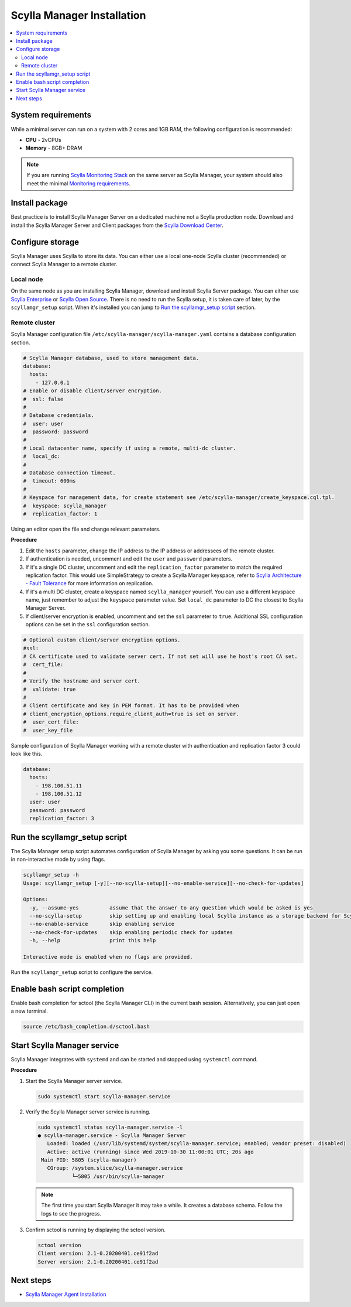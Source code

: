 ===========================
Scylla Manager Installation
===========================

.. contents::
   :depth: 2
   :local:

System requirements
===================

While a minimal server can run on a system with 2 cores and 1GB RAM, the following configuration is recommended:

* **CPU** - 2vCPUs
* **Memory** - 8GB+ DRAM

.. note::  If you are running `Scylla Monitoring Stack </operating-scylla/monitoring/monitoring_stack/>`_ on the same server as Scylla Manager, your system should also meet the minimal `Monitoring requirements </operating-scylla/monitoring/monitoring_stack/#minimal-production-system-recommendations>`_.

Install package
===============

Best practice is to install Scylla Manager Server on a dedicated machine not a Scylla production node.
Download and install the Scylla Manager Server and Client packages from the `Scylla Download Center <https://www.scylladb.com/download/#manager>`_.

Configure storage
=================

Scylla Manager uses Scylla to store its data.
You can either use a local one-node Scylla cluster (recommended) or connect Scylla Manager to a remote cluster.

Local node
----------

On the same node as you are installing Scylla Manager, download and install Scylla Server package.
You can either use `Scylla Enterprise <https://www.scylladb.com/download/#enterprise>`_ or `Scylla Open Source <https://www.scylladb.com/download/#open-source>`_.
There is no need to run the Scylla setup, it is taken care of later, by the ``scyllamgr_setup`` script.
When it's installed you can jump to `Run the scyllamgr_setup script`_ section.

Remote cluster
--------------

Scylla Manager configuration file ``/etc/scylla-manager/scylla-manager.yaml`` contains a database configuration section.

.. code-block:: yaml

   # Scylla Manager database, used to store management data.
   database:
     hosts:
       - 127.0.0.1
   # Enable or disable client/server encryption.
   #  ssl: false
   #
   # Database credentials.
   #  user: user
   #  password: password
   #
   # Local datacenter name, specify if using a remote, multi-dc cluster.
   #  local_dc:
   #
   # Database connection timeout.
   #  timeout: 600ms
   #
   # Keyspace for management data, for create statement see /etc/scylla-manager/create_keyspace.cql.tpl.
   #  keyspace: scylla_manager
   #  replication_factor: 1

Using an editor open the file and change relevant parameters.

**Procedure**

#. Edit the ``hosts`` parameter, change the IP address to the IP address or addressees of the remote cluster.

#. If authentication is needed, uncomment and edit the ``user`` and ``password`` parameters.


#. If it's a single DC cluster, uncomment and edit the ``replication_factor`` parameter to match the required replication factor.
   This would use SimpleStrategy to create a Scylla Manager keyspace, refer to `Scylla Architecture - Fault Tolerance </architecture/architecture-fault-tolerance>`_ for more information on replication.

#. If it's a multi DC cluster, create a keyspace named ``scylla_manager`` yourself.
   You can use a different keyspace name, just remember to adjust the ``keyspace`` parameter value.
   Set ``local_dc`` parameter to DC the closest to Scylla Manager Server.

#. If client/server encryption is enabled, uncomment and set the ``ssl`` parameter to ``true``.
   Additional SSL configuration options can be set in the ``ssl`` configuration section.

.. code-block:: yaml

   # Optional custom client/server encryption options.
   #ssl:
   # CA certificate used to validate server cert. If not set will use he host's root CA set.
   #  cert_file:
   #
   # Verify the hostname and server cert.
   #  validate: true
   #
   # Client certificate and key in PEM format. It has to be provided when
   # client_encryption_options.require_client_auth=true is set on server.
   #  user_cert_file:
   #  user_key_file

Sample configuration of Scylla Manager working with a remote cluster with authentication and replication factor 3 could look like this.

.. code-block:: yaml

   database:
     hosts:
       - 198.100.51.11
       - 198.100.51.12
     user: user
     password: password
     replication_factor: 3

Run the scyllamgr_setup script
==============================

The Scylla Manager setup script automates configuration of Scylla Manager by asking you some questions.
It can be run in non-interactive mode by using flags.

.. code-block:: none

   scyllamgr_setup -h
   Usage: scyllamgr_setup [-y][--no-scylla-setup][--no-enable-service][--no-check-for-updates]

   Options:
     -y, --assume-yes          assume that the answer to any question which would be asked is yes
     --no-scylla-setup         skip setting up and enabling local Scylla instance as a storage backend for Scylla Manager
     --no-enable-service       skip enabling service
     --no-check-for-updates    skip enabling periodic check for updates
     -h, --help                print this help

   Interactive mode is enabled when no flags are provided.

Run the ``scyllamgr_setup`` script to configure the service.

Enable bash script completion
=============================

Enable bash completion for sctool (the Scylla Manager CLI) in the current bash session.
Alternatively, you can just open a new terminal.

.. code-block:: none

   source /etc/bash_completion.d/sctool.bash

Start Scylla Manager service
============================

Scylla Manager integrates with ``systemd`` and can be started and stopped using ``systemctl`` command. 

**Procedure**

#. Start the Scylla Manager server service.

   .. code-block:: none

      sudo systemctl start scylla-manager.service

#. Verify the Scylla Manager server service is running.

   .. code-block:: none
      
      sudo systemctl status scylla-manager.service -l
      ● scylla-manager.service - Scylla Manager Server
         Loaded: loaded (/usr/lib/systemd/system/scylla-manager.service; enabled; vendor preset: disabled)
         Active: active (running) since Wed 2019-10-30 11:00:01 UTC; 20s ago
       Main PID: 5805 (scylla-manager)
         CGroup: /system.slice/scylla-manager.service
                 └─5805 /usr/bin/scylla-manager

   .. note:: The first time you start Scylla Manager it may take a while. It creates a database schema. Follow the logs to see the progress.

#. Confirm sctool is running by displaying the sctool version.

   .. code-block:: none

      sctool version
      Client version: 2.1-0.20200401.ce91f2ad
      Server version: 2.1-0.20200401.ce91f2ad


Next steps
==========

* `Scylla Manager Agent Installation <../scylla-manager-agent-installation>`_
